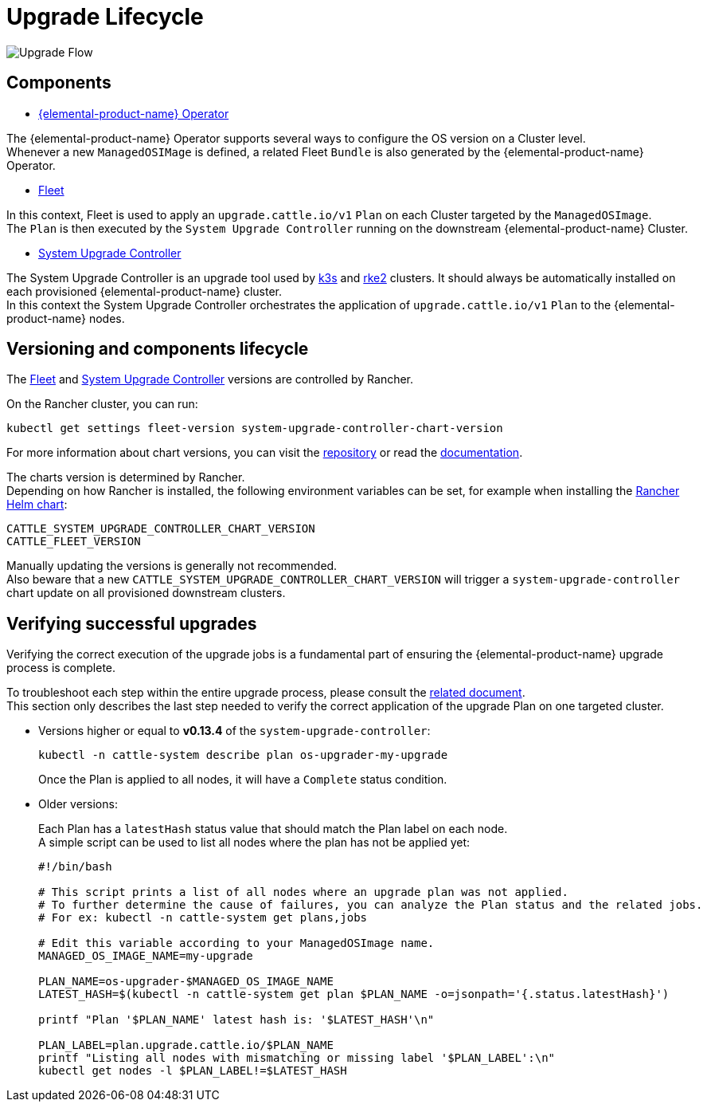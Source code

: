 = Upgrade Lifecycle

image::upgrade-lifecycle.png[Upgrade Flow]

== Components

* https://elemental.docs.rancher.com/upgrade[{elemental-product-name} Operator]

The {elemental-product-name} Operator supports several ways to configure the OS version on a Cluster level. +
Whenever a new `ManagedOSIMage` is defined, a related Fleet `Bundle` is also generated by the {elemental-product-name} Operator.

* https://fleet.rancher.io/[Fleet]

In this context, Fleet is used to apply an `upgrade.cattle.io/v1` `Plan` on each Cluster targeted by the `ManagedOSImage`. +
The `Plan` is then executed by the `System Upgrade Controller` running on the downstream {elemental-product-name} Cluster.

* https://github.com/rancher/system-upgrade-controller[System Upgrade Controller]

The System Upgrade Controller is an upgrade tool used by https://docs.k3s.io/upgrades/automated[k3s] and https://docs.rke2.io/upgrade/automated_upgrade[rke2] clusters. It should always be automatically installed on each provisioned {elemental-product-name} cluster. +
In this context the System Upgrade Controller orchestrates the application of `upgrade.cattle.io/v1` `Plan` to the {elemental-product-name} nodes.

== Versioning and components lifecycle

The https://fleet.rancher.io/[Fleet] and https://github.com/rancher/system-upgrade-controller[System Upgrade Controller] versions are controlled by Rancher.

On the Rancher cluster, you can run:

[,bash]
----
kubectl get settings fleet-version system-upgrade-controller-chart-version
----

For more information about chart versions, you can visit the https://github.com/rancher/charts[repository] or read the https://ranchermanager.docs.rancher.com/how-to-guides/new-user-guides/helm-charts-in-rancher[documentation].

The charts version is determined by Rancher. +
Depending on how Rancher is installed, the following environment variables can be set, for example when installing the https://ranchermanager.docs.rancher.com/getting-started/installation-and-upgrade/installation-references/helm-chart-options#setting-extra-environment-variables[Rancher Helm chart]:

[,bash]
----
CATTLE_SYSTEM_UPGRADE_CONTROLLER_CHART_VERSION
CATTLE_FLEET_VERSION
----

Manually updating the versions is generally not recommended. +
Also beware that a new `CATTLE_SYSTEM_UPGRADE_CONTROLLER_CHART_VERSION` will trigger a `system-upgrade-controller` chart update on all provisioned downstream clusters.

== Verifying successful upgrades

Verifying the correct execution of the upgrade jobs is a fundamental part of ensuring the {elemental-product-name} upgrade process is complete.

To troubleshoot each step within the entire upgrade process, please consult the xref:troubleshooting-upgrade.adoc[related document]. +
This section only describes the last step needed to verify the correct application of the upgrade Plan on one targeted cluster.

* Versions higher or equal to *v0.13.4* of the `system-upgrade-controller`:
+
[,shell]
----
kubectl -n cattle-system describe plan os-upgrader-my-upgrade
----
+
Once the Plan is applied to all nodes, it will have a `Complete` status condition.

* Older versions:
+
Each Plan has a `latestHash` status value that should match the Plan label on each node. +
A simple script can be used to list all nodes where the plan has not be applied yet:
+
[,shell]
----
#!/bin/bash

# This script prints a list of all nodes where an upgrade plan was not applied.
# To further determine the cause of failures, you can analyze the Plan status and the related jobs.
# For ex: kubectl -n cattle-system get plans,jobs

# Edit this variable according to your ManagedOSImage name.
MANAGED_OS_IMAGE_NAME=my-upgrade

PLAN_NAME=os-upgrader-$MANAGED_OS_IMAGE_NAME
LATEST_HASH=$(kubectl -n cattle-system get plan $PLAN_NAME -o=jsonpath='{.status.latestHash}')

printf "Plan '$PLAN_NAME' latest hash is: '$LATEST_HASH'\n"

PLAN_LABEL=plan.upgrade.cattle.io/$PLAN_NAME
printf "Listing all nodes with mismatching or missing label '$PLAN_LABEL':\n"
kubectl get nodes -l $PLAN_LABEL!=$LATEST_HASH
----

